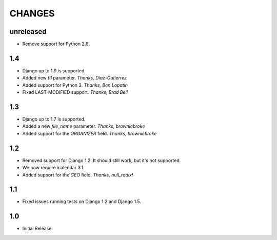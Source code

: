 CHANGES
=======

unreleased
----------

- Remove support for Python 2.6.

1.4
------

- Django up to 1.9 is supported.
- Added new `ttl` parameter. *Thanks, Diaz-Gutierrez*
- Added support for Python 3. *Thanks, Ben Lopatin*
- Fixed LAST-MODIFIED support. *Thanks, Brad Bell*

1.3
------

- Django up to 1.7 is supported.
- Added a new `file_name` parameter. *Thanks, browniebroke*
- Added support for the `ORGANIZER` field. *Thanks, browniebroke*

1.2
------

- Removed support for Django 1.2. It should still work, but it's not supported. 
- We now require icalendar 3.1.
- Added support for the `GEO` field. *Thanks, null_radix!*

1.1
------

- Fixed issues running tests on Django 1.2 and Django 1.5.

1.0
-------

- Initial Release

